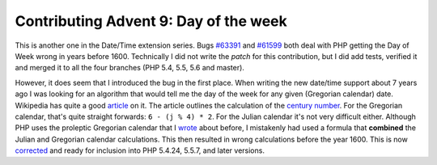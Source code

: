 Contributing Advent 9: Day of the week
======================================

.. articleMetaData::
   :Where: London, UK
   :Date: 2013-12-08 09:10 Europe/London
   :Tags: blog, php, datetime
   :Short: adv1309

This is another one in the Date/Time extension series. Bugs `#63391`_ and
`#61599`_ both deal with PHP getting the Day of Week wrong in years 
before 1600. Technically I did not write the *patch* for this contribution,
but I did add tests, verified it and merged it to all the four branches (PHP
5.4, 5.5, 5.6 and master). 

However, it does seem that I introduced the bug in the first
place. When writing the new date/time support about 7 years ago I was looking
for an algorithm that would tell me the day of the week for any given
(Gregorian calendar) date. Wikipedia has quite a good article_ on it.
The article outlines the calculation of the `century number`_. For the
Gregorian calendar, that's quite straight forwards: ``6 - (j % 4) * 2``. For
the Julian calendar it's not very difficult either. Although PHP uses the
proleptic Gregorian calendar that I wrote_ about before, I mistakenly had used a formula that
**combined** the Julian and Gregorian calendar calculations. This then
resulted in wrong calculations before the year 1600. This is now corrected_
and ready for inclusion into PHP 5.4.24, 5.5.7, and later versions.

.. _`#63391`: https://bugs.php.net/bug.php?id=63391
.. _`#61599`: https://bugs.php.net/bug.php?id=61599
.. _article: http://en.wikipedia.org/wiki/Determination_of_the_day_of_the_week
.. _`century number`: http://en.wikipedia.org/wiki/Determination_of_the_day_of_the_week#A_tabular_method_to_calculate_the_day_of_the_week
.. _wrote: /unix-epoch-and-phps-calendar-system.html
.. _corrected: https://github.com/php/php-src/commit/d22cc5c816fdb6017ce9e22b4594d1566939e4ec#diff-36b3674cd399914fbf08d7ba4d817478L27
